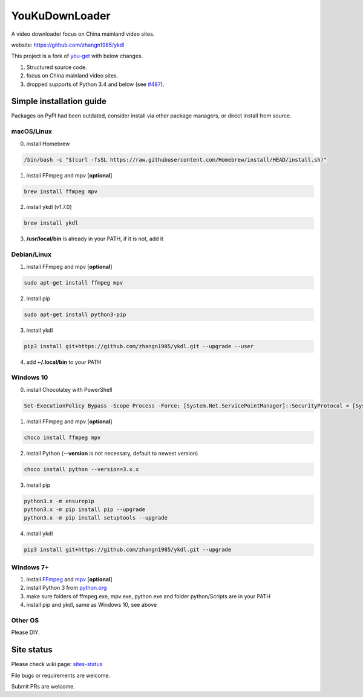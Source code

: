 YouKuDownLoader
===============

.. image:: https://img.shields.io/github/v/release/zhangn1985/ykdl.svg
   :target: https://github.com/zhangn1985/ykdl/releases
.. image:: https://img.shields.io/pypi/v/ykdl.svg
   :target: https://pypi.python.org/pypi/ykdl
.. image:: https://travis-ci.org/zhangn1985/ykdl.svg
   :target: https://travis-ci.org/zhangn1985/ykdl


A video downloader focus on China mainland video sites.

website: https://github.com/zhangn1985/ykdl

This project is a fork of `you-get <https://github.com/soimort/you-get>`_ with below changes.

1. Structured source code.
2. focus on China mainland video sites.
3. dropped supports of Python 3.4 and below (see `#487 <https://github.com/zhangn1985/ykdl/issues/487>`_).

Simple installation guide
-------------------------

Packages on PyPI had been outdated, consider install via other package managers, or direct install from source.

macOS/Linux
^^^^^^^^^^^

0. install Homebrew

.. code-block:: console

    /bin/bash -c "$(curl -fsSL https://raw.githubusercontent.com/Homebrew/install/HEAD/install.sh)"

1. install FFmpeg and mpv [**optional**]

.. code-block:: console

    brew install ffmpeg mpv

2. install ykdl (v1.7.0)

.. code-block:: console

    brew install ykdl

3. **/usr/local/bin** is already in your PATH, if it is not, add it

Debian/Linux
^^^^^^^^^^^^

1. install FFmpeg and mpv [**optional**]

.. code-block:: console

    sudo apt-get install ffmpeg mpv

2. install pip

.. code-block:: console

    sudo apt-get install python3-pip

3. install ykdl

.. code-block:: console

    pip3 install git+https://github.com/zhangn1985/ykdl.git --upgrade --user

4. add **~/.local/bin** to your PATH

Windows 10
^^^^^^^^^^

0. install Chocolatey with PowerShell

.. code-block:: console

    Set-ExecutionPolicy Bypass -Scope Process -Force; [System.Net.ServicePointManager]::SecurityProtocol = [System.Net.ServicePointManager]::SecurityProtocol -bor 3072; iex ((New-Object System.Net.WebClient).DownloadString('https://chocolatey.org/install.ps1'))

1. install FFmpeg and mpv [**optional**]

.. code-block:: console

    choco install ffmpeg mpv

2. install Python (**--version** is not necessary, default to newest version)

.. code-block:: console

    choco install python --version=3.x.x

3. install pip

.. code-block:: console

    python3.x -m ensurepip
    python3.x -m pip install pip --upgrade
    python3.x -m pip install setuptools --upgrade

4. install ykdl

.. code-block:: console

    pip3 install git+https://github.com/zhangn1985/ykdl.git --upgrade

Windows 7+
^^^^^^^^^^

1. install `FFmpeg <https://ffmpeg.org/download.html#build-windows>`_ and `mpv <https://mpv.io/>`_ [**optional**]

2. install Python 3 from `python.org <https://www.python.org/>`_

3. make sure folders of ffmpeg.exe, mpv.exe, python.exe and folder python/Scripts are in your PATH

4. install pip and ykdl, same as Windows 10, see above

Other OS
^^^^^^^^

Please DIY.


Site status
-----------

Please check wiki page: `sites-status <https://github.com/zhangn1985/ykdl/wiki/sites-status>`_

File bugs or requirements are welcome.

Submit PRs are welcome.
